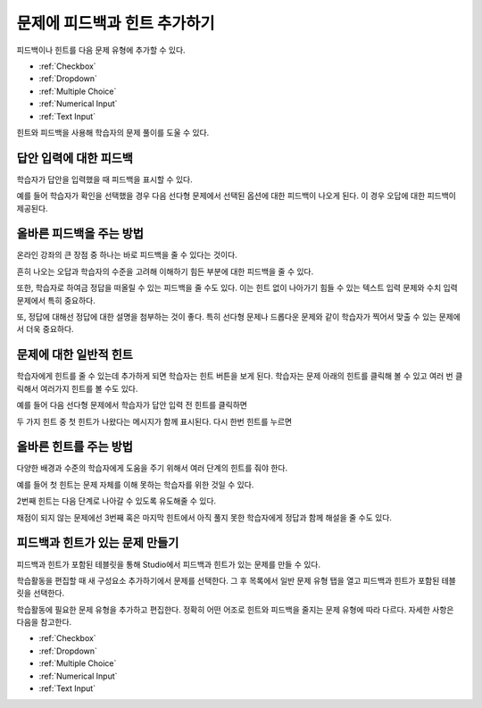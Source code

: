 .. _Adding Feedback and Hints to a Problem:

***************************************
문제에 피드백과 힌트 추가하기
***************************************

피드백이나 힌트를 다음 문제 유형에 추가할 수 있다.

* :ref:`Checkbox`
* :ref:`Dropdown`
* :ref:`Multiple Choice`
* :ref:`Numerical Input`
* :ref:`Text Input`

힌트와 피드백을 사용해 학습자의 문제 풀이를 도울 수 있다.

==========================================
답안 입력에 대한 피드백
==========================================

학습자가 답안을 입력했을 때 피드백을 표시할 수 있다.

예를 들어 학습자가 확인을 선택했을 경우 다음 선다형 문제에서 선택된 옵션에 대한 피드백이 나오게 된다. 이 경우 오답에 대한 피드백이 제공된다.

.. image:: ../../../shared/images/multiple_choice_feedback.png
 :alt: Image of a multiple choice problem with feedback.
 :width: 600

==========================================
올바른 피드백을 주는 방법
==========================================

온라인 강좌의 큰 장점 중 하나는 바로 피드백을 줄 수 있다는 것이다.

흔히 나오는 오답과 학습자의 수준을 고려해 이해하기 힘든 부분에 대한 피드백을 줄 수 있다.

또한, 학습자로 하여금 정답을 떠올릴 수 있는 피드백을 줄 수도 있다. 이는 힌트 없이 나아가기 힘들 수 있는 텍스트 입력 문제와 수치 입력 문제에서 특히 중요하다.

또, 정답에 대해선 정답에 대한 설명을 첨부하는 것이 좋다. 특히 선다형 문제나 드롭다운 문제와 같이 학습자가 찍어서 맞출 수 있는 문제에서 더욱 중요하다.

============================
문제에 대한 일반적 힌트
============================

학습자에게 힌트를 줄 수 있는데 추가하게 되면 학습자는 힌트 버튼을 보게 된다. 학습자는 문제 아래의 힌트를 클릭해 볼 수 있고 여러 번 클릭해서 여러가지 힌트를 볼 수도 있다.

예를 들어 다음 선다형 문제에서 학습자가 답안 입력 전 힌트를 클릭하면

.. image:: ../../../shared/images/multiple_choice_hint.png
 :alt: Image of a multiple choice problem with the first hint.
 :width: 600

두 가지 힌트 중 첫 힌트가 나왔다는 메시지가 함께 표시된다. 다시 한번 힌트를 누르면

.. image:: ../../../shared/images/multiple_choice_hint2.png
 :alt: Image of a multiple choice problem with the second hint.
 :width: 600

==========================================
올바른 힌트를 주는 방법
==========================================

다양한 배경과 수준의 학습자에게 도움을 주기 위해서 여러 단계의 힌트를 줘야 한다.

예를 들어 첫 힌트는 문제 자체를 이해 못하는 학습자를 위한 것일 수 있다.

2번째 힌트는 다음 단계로 나아갈 수 있도록 유도해줄 수 있다.

채점이 되지 않는 문제에선 3번째 혹은 마지막 힌트에서 아직 풀지 못한 학습자에게 정답과 함께 해설을 줄 수도 있다.

==========================================
피드백과 힌트가 있는 문제 만들기
==========================================

피드백과 힌트가 포함된 테블릿을 통해 Studio에서 피드백과 힌트가 있는 문제를 만들 수 있다.

학습활동을 편집할 때 새 구성요소 추가하기에서 문제를 선택한다. 그 후 목록에서 일반 문제 유형 탭을 열고 피드백과 힌트가 포함된 테블릿을 선택한다.

.. image:: ../../../shared/images/hints_feedback_problem_templates.png
 :alt: Image of the templates with hints and feedback in Studio.
 :width: 250

학습활동에 필요한 문제 유형을 추가하고 편집한다. 정확히 어떤 어조로 힌트와 피드백을 줄지는 문제 유형에 따라 다르다. 자세한 사항은 다음을 참고한다.

* :ref:`Checkbox`
* :ref:`Dropdown`
* :ref:`Multiple Choice`
* :ref:`Numerical Input`
* :ref:`Text Input`
